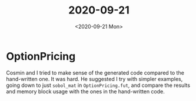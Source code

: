 #+TITLE: 2020-09-21
#+DATE: <2020-09-21 Mon>

* OptionPricing

Cosmin and I tried to make sense of the generated code compared to the
hand-written one. It was hard. He suggested I try with simpler examples, going
down to just ~sobol_mat~ in ~OptionPricing.fut~, and compare the results and
memory block usage with the ones in the hand-written code.
